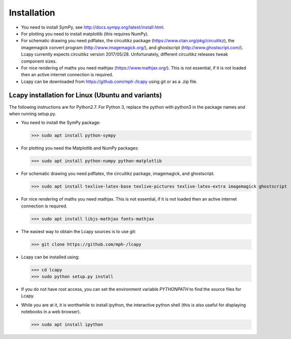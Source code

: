 .. _installation:

============
Installation
============

- You need to install SymPy, see http://docs.sympy.org/latest/install.html.

- For plotting you need to install matplotlib (this requires NumPy).

- For schematic drawing you need pdflatex, the circuitikz package (https://www.ctan.org/pkg/circuitikz), the imagemagick convert program (http://www.imagemagick.org/), and ghostscript (http://www.ghostscript.com/).   Lcapy currently expects circuitikz version 2017/05/28.  Unfortunately, different circuitikz releases tweak component sizes.

- For nice rendering of maths you need mathjax
  (https://www.mathjax.org/).  This is not essential, if it is not
  loaded then an active internet connection is required.

- Lcapy can be downloaded from https://github.com/mph-/lcapy using git or as a .zip file.


Lcapy installation for Linux (Ubuntu and variants)
==================================================

The following instructions are for Python2.7.  For Python 3, replace
the python with python3 in the package names and when running setup.py.

- You need to install the SymPy package:

  >>> sudo apt install python-sympy

- For plotting you need the Matplotlib and NumPy packages:

  >>> sudo apt install python-numpy python-matplotlib

- For schematic drawing you need pdflatex, the circuitikz package,
  imagemagick, and ghostscript.

  >>> sudo apt install texlive-latex-base texlive-pictures texlive-latex-extra imagemagick ghostscript

- For nice rendering of maths you need mathjax.  This is not
  essential, if it is not loaded then an active internet connection is
  required.

  >>> sudo apt install libjs-mathjax fonts-mathjax

- The easiest way to obtain the Lcapy sources is to use git:

  >>> git clone https://github.com/mph-/lcapy

- Lcapy can be installed using:

  >>> cd lcapy
  >>> sudo python setup.py install

- If you do not have root access, you can set the environment variable `PYTHONPATH` to find the source files for Lcapy.

- While you are at it, it is worthwhile to install ipython, the interactive python shell (this is also useful for displaying notebooks in a web browser).

  >>> sudo apt install ipython

